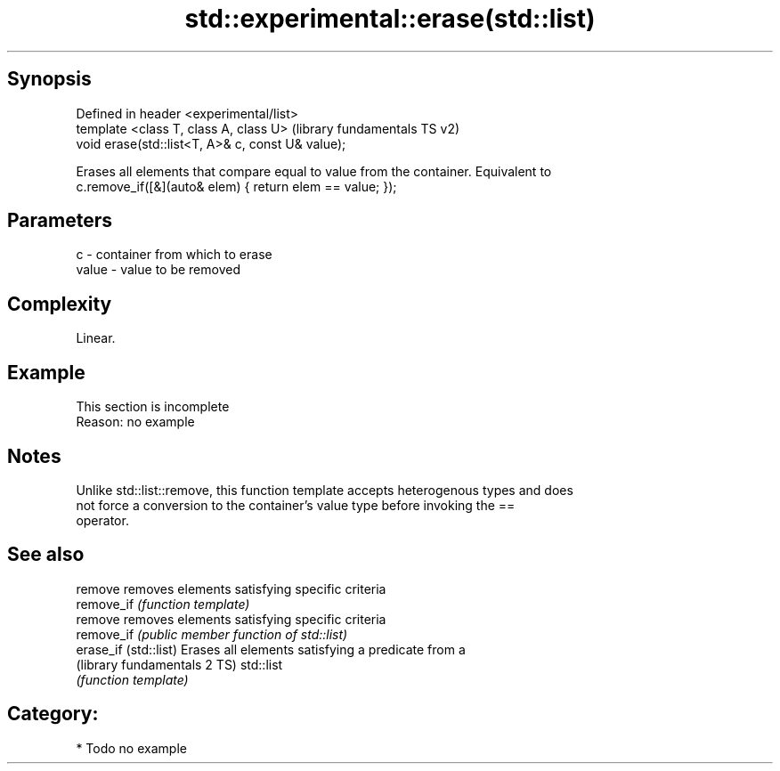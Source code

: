 .TH std::experimental::erase(std::list) 3 "Sep  4 2015" "2.0 | http://cppreference.com" "C++ Standard Libary"
.SH Synopsis
   Defined in header <experimental/list>
   template <class T, class A, class U>             (library fundamentals TS v2)
   void erase(std::list<T, A>& c, const U& value);

   Erases all elements that compare equal to value from the container. Equivalent to
   c.remove_if([&](auto& elem) { return elem == value; });

.SH Parameters

   c     - container from which to erase
   value - value to be removed

.SH Complexity

   Linear.

.SH Example

    This section is incomplete
    Reason: no example

.SH Notes

   Unlike std::list::remove, this function template accepts heterogenous types and does
   not force a conversion to the container's value type before invoking the ==
   operator.

.SH See also

   remove                      removes elements satisfying specific criteria
   remove_if                   \fI(function template)\fP
   remove                      removes elements satisfying specific criteria
   remove_if                   \fI(public member function of std::list)\fP
   erase_if (std::list)        Erases all elements satisfying a predicate from a
   (library fundamentals 2 TS) std::list
                               \fI(function template)\fP

.SH Category:

     * Todo no example

